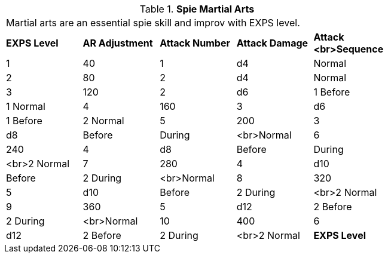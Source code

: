 // Table 8.18 Spie Martial Arts
.*Spie Martial Arts*
[width="75%",cols="5*^",frame="all", stripes="even"]
|===
5+<|Martial arts are an essential spie skill and improv with EXPS level.
s|EXPS Level
s|AR Adjustment
s|Attack Number
s|Attack Damage
s|Attack <br>Sequence

|1
|40
|1
|d4
|Normal

|2
|80
|2
|d4
|Normal

|3
|120
|2
|d6
|1 Before

| 1 Normal

|4
|160
|3
|d6
|1 Before

| 2 Normal

|5
|200
|3
|d8
|Before

| During

| <br>Normal

|6
|240
|4
|d8
|Before

| During

| <br>2 Normal

|7
|280
|4
|d10
|Before

| 2 During

| <br>Normal

|8
|320
|5
|d10
|Before

| 2 During

| <br>2 Normal

|9
|360
|5
|d12
|2 Before

| 2 During

| <br>Normal

|10
|400
|6
|d12
|2 Before

| 2 During

| <br>2  Normal

s|EXPS Level
s|AR Adjustment
s|Attack Number
s|Attack Damage
s|Attack <br>Sequence


|===
